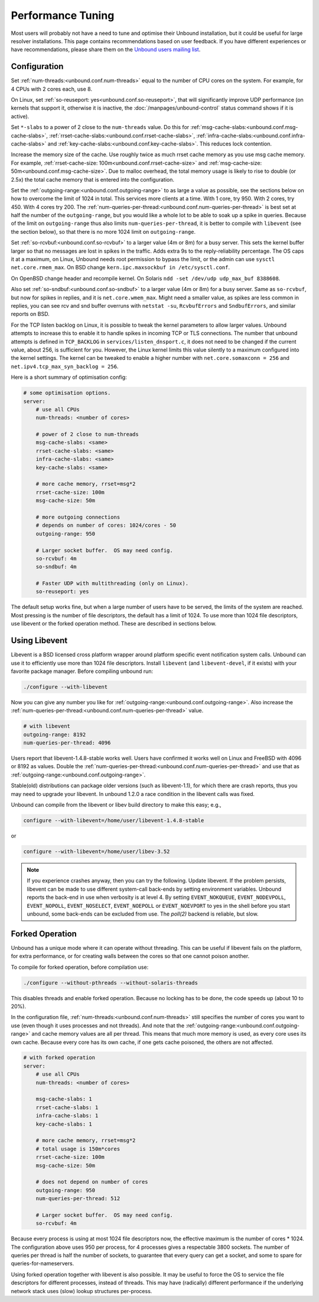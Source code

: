 Performance Tuning
==================

Most users will probably not have a need to tune and optimise their Unbound
installation, but it could be useful for large resolver installations. This page
contains recommendations based on user feedback. If you have different
experiences or have recommendations, please share them on the `Unbound users
mailing list <https://lists.nlnetlabs.nl/mailman/listinfo/unbound-users>`_.

Configuration
-------------

Set :ref:`num-threads:<unbound.conf.num-threads>` equal to the number of CPU
cores on the system.
For example, for 4 CPUs with 2 cores each, use 8.

On Linux, set :ref:`so-reuseport: yes<unbound.conf.so-reuseport>`, that will
significantly improve UDP performance (on kernels that support it, otherwise it
is inactive, the :doc:`/manpages/unbound-control` status command shows if it is
active).

Set ``*-slabs`` to a power of 2 close to the ``num-threads`` value.
Do this for
:ref:`msg-cache-slabs:<unbound.conf.msg-cache-slabs>`,
:ref:`rrset-cache-slabs:<unbound.conf.rrset-cache-slabs>`,
:ref:`infra-cache-slabs:<unbound.conf.infra-cache-slabs>` and
:ref:`key-cache-slabs:<unbound.conf.key-cache-slabs>`.
This reduces lock contention.

Increase the memory size of the cache.
Use roughly twice as much rrset cache memory as you use msg cache memory.
For example, :ref:`rrset-cache-size: 100m<unbound.conf.rrset-cache-size>` and
:ref:`msg-cache-size: 50m<unbound.conf.msg-cache-size>`.
Due to malloc overhead, the total memory usage is likely to rise to double (or
2.5x) the total cache memory that is entered into the configuration.

Set the :ref:`outgoing-range:<unbound.conf.outgoing-range>` to as large a value
as possible, see the sections below on how to overcome the limit of 1024 in
total.
This services more clients at a time.
With 1 core, try 950.
With 2 cores, try 450.
With 4 cores try 200.
The :ref:`num-queries-per-thread:<unbound.conf.num-queries-per-thread>` is best
set at half the number of the ``outgoing-range``, but you would like a whole
lot to be able to soak up a spike in queries.
Because of the limit on ``outgoing-range`` thus also limits
``num-queries-per-thread``, it is better to compile with ``libevent`` (see the
section below), so that there is no more 1024 limit on ``outgoing-range``.

Set :ref:`so-rcvbuf:<unbound.conf.so-rcvbuf>` to a larger value (4m or 8m) for a
busy server.
This sets the kernel buffer larger so that no messages are lost in spikes in
the traffic.
Adds extra 9s to the reply-reliability percentage.
The OS caps it at a maximum, on Linux, Unbound needs root permission to bypass
the limit, or the admin can use ``sysctl net.core.rmem_max``.
On BSD change ``kern.ipc.maxsockbuf in /etc/sysctl.conf``.

On OpenBSD change header and recompile kernel.
On Solaris ``ndd -set /dev/udp udp_max_buf 8388608``.

Also set :ref:`so-sndbuf:<unbound.conf.so-sndbuf>` to a larger value (4m or 8m)
for a busy server.
Same as ``so-rcvbuf``, but now for spikes in replies, and it is
``net.core.wmem_max``.
Might need a smaller value, as spikes are less common in replies, you can see
rcv and snd buffer overruns with ``netstat -su``, ``RcvbufErrors`` and
``SndbufErrors``, and similar reports on BSD.

For the TCP listen backlog on Linux, it is possible to tweak the kernel
parameters to allow larger values. Unbound attempts to increase this to enable
it to handle spikes in incoming TCP or TLS connections. The number that unbound
attempts is defined in ``TCP_BACKLOG`` in ``services/listen_dnsport.c``, it does
not need to be changed if the current value, about 256, is sufficient for you.
However, the Linux kernel limits this value silently to a maximum configured
into the kernel settings. The kernel can be tweaked to enable a higher number
with ``net.core.somaxconn = 256`` and ``net.ipv4.tcp_max_syn_backlog = 256``.

Here is a short summary of optimisation config:

.. code-block:: text

    # some optimisation options.
    server:
        # use all CPUs
        num-threads: <number of cores>

        # power of 2 close to num-threads
        msg-cache-slabs: <same>
        rrset-cache-slabs: <same>
        infra-cache-slabs: <same>
        key-cache-slabs: <same>

        # more cache memory, rrset=msg*2
        rrset-cache-size: 100m
        msg-cache-size: 50m

        # more outgoing connections
        # depends on number of cores: 1024/cores - 50
        outgoing-range: 950

        # Larger socket buffer.  OS may need config.
        so-rcvbuf: 4m
        so-sndbuf: 4m

        # Faster UDP with multithreading (only on Linux).
        so-reuseport: yes

The default setup works fine, but when a large number of users have to be
served, the limits of the system are reached. Most pressing is the number of
file descriptors, the default has a limit of 1024. To use more than 1024 file
descriptors, use libevent or the forked operation method. These are described in
sections below.

Using Libevent
--------------

Libevent is a BSD licensed cross platform wrapper around platform specific event
notification system calls. Unbound can use it to efficiently use more than 1024
file descriptors. Install ``libevent`` (and ``libevent-devel``, if it exists)
with your favorite package manager. Before compiling unbound run:

.. code-block:: bash

    ./configure --with-libevent

Now you can give any number you like for
:ref:`outgoing-range:<unbound.conf.outgoing-range>`.
Also increase the
:ref:`num-queries-per-thread:<unbound.conf.num-queries-per-thread>` value.

.. code-block:: text

    # with libevent
    outgoing-range: 8192
    num-queries-per-thread: 4096

Users report that libevent-1.4.8-stable works well. Users have confirmed it
works well on Linux and FreeBSD with 4096 or 8192 as values.
Double the :ref:`num-queries-per-thread:<unbound.conf.num-queries-per-thread>`
and use that as :ref:`outgoing-range:<unbound.conf.outgoing-range>`.

Stable(old) distributions can package older versions (such as libevent-1.1), for
which there are crash reports, thus you may need to upgrade your libevent. In
unbound 1.2.0 a race condition in the libevent calls was fixed.

Unbound can compile from the libevent or libev build directory to make this
easy; e.g.,

.. code-block:: bash

    configure --with-libevent=/home/user/libevent-1.4.8-stable

or

.. code-block:: bash

    configure --with-libevent=/home/user/libev-3.52

.. note::
   If you experience crashes anyway, then you can try the following.  Update
   libevent. If the problem persists, libevent can be made to use different
   system-call back-ends by setting environment variables.  Unbound reports the
   back-end in use when verbosity is at level 4. By setting ``EVENT_NOKQUEUE``,
   ``EVENT_NODEVPOLL``, ``EVENT_NOPOLL``, ``EVENT_NOSELECT``, ``EVENT_NOEPOLL``
   or ``EVENT_NOEVPORT`` to yes in the shell before you start unbound, some
   back-ends can be excluded from use. The *poll(2)* backend is reliable, but
   slow.

Forked Operation
----------------

Unbound has a unique mode where it can operate without threading. This can be
useful if libevent fails on the platform, for extra performance, or for creating
walls between the cores so that one cannot poison another.

To compile for forked operation, before compilation use:

.. code-block:: bash

    ./configure --without-pthreads --without-solaris-threads

This disables threads and enable forked operation.
Because no locking has to be done, the code speeds up (about 10 to 20%).

In the configuration file, :ref:`num-threads:<unbound.conf.num-threads>` still
specifies the number of cores you want to use (even though it uses processes
and not threads).
And note that the :ref:`outgoing-range:<unbound.conf.outgoing-range>` and cache
memory values are all per thread.
This means that much more memory is used, as every core uses its own cache.
Because every core has its own cache, if one gets cache poisoned, the others
are not affected.

.. code-block:: text

    # with forked operation
    server:
        # use all CPUs
        num-threads: <number of cores>

        msg-cache-slabs: 1
        rrset-cache-slabs: 1
        infra-cache-slabs: 1
        key-cache-slabs: 1

        # more cache memory, rrset=msg*2
        # total usage is 150m*cores
        rrset-cache-size: 100m
        msg-cache-size: 50m

        # does not depend on number of cores
        outgoing-range: 950
        num-queries-per-thread: 512

        # Larger socket buffer.  OS may need config.
        so-rcvbuf: 4m

Because every process is using at most 1024 file descriptors now, the effective
maximum is the number of cores * 1024. The configuration above uses 950 per process,
for 4 processes gives a respectable 3800 sockets. The number of queries per
thread is half the number of sockets, to guarantee that every query can get a
socket, and some to spare for queries-for-nameservers.

Using forked operation together with libevent is also possible. It may be useful
to force the OS to service the file descriptors for different processes, instead
of threads. This may have (radically) different performance if the underlying
network stack uses (slow) lookup structures per-process.
